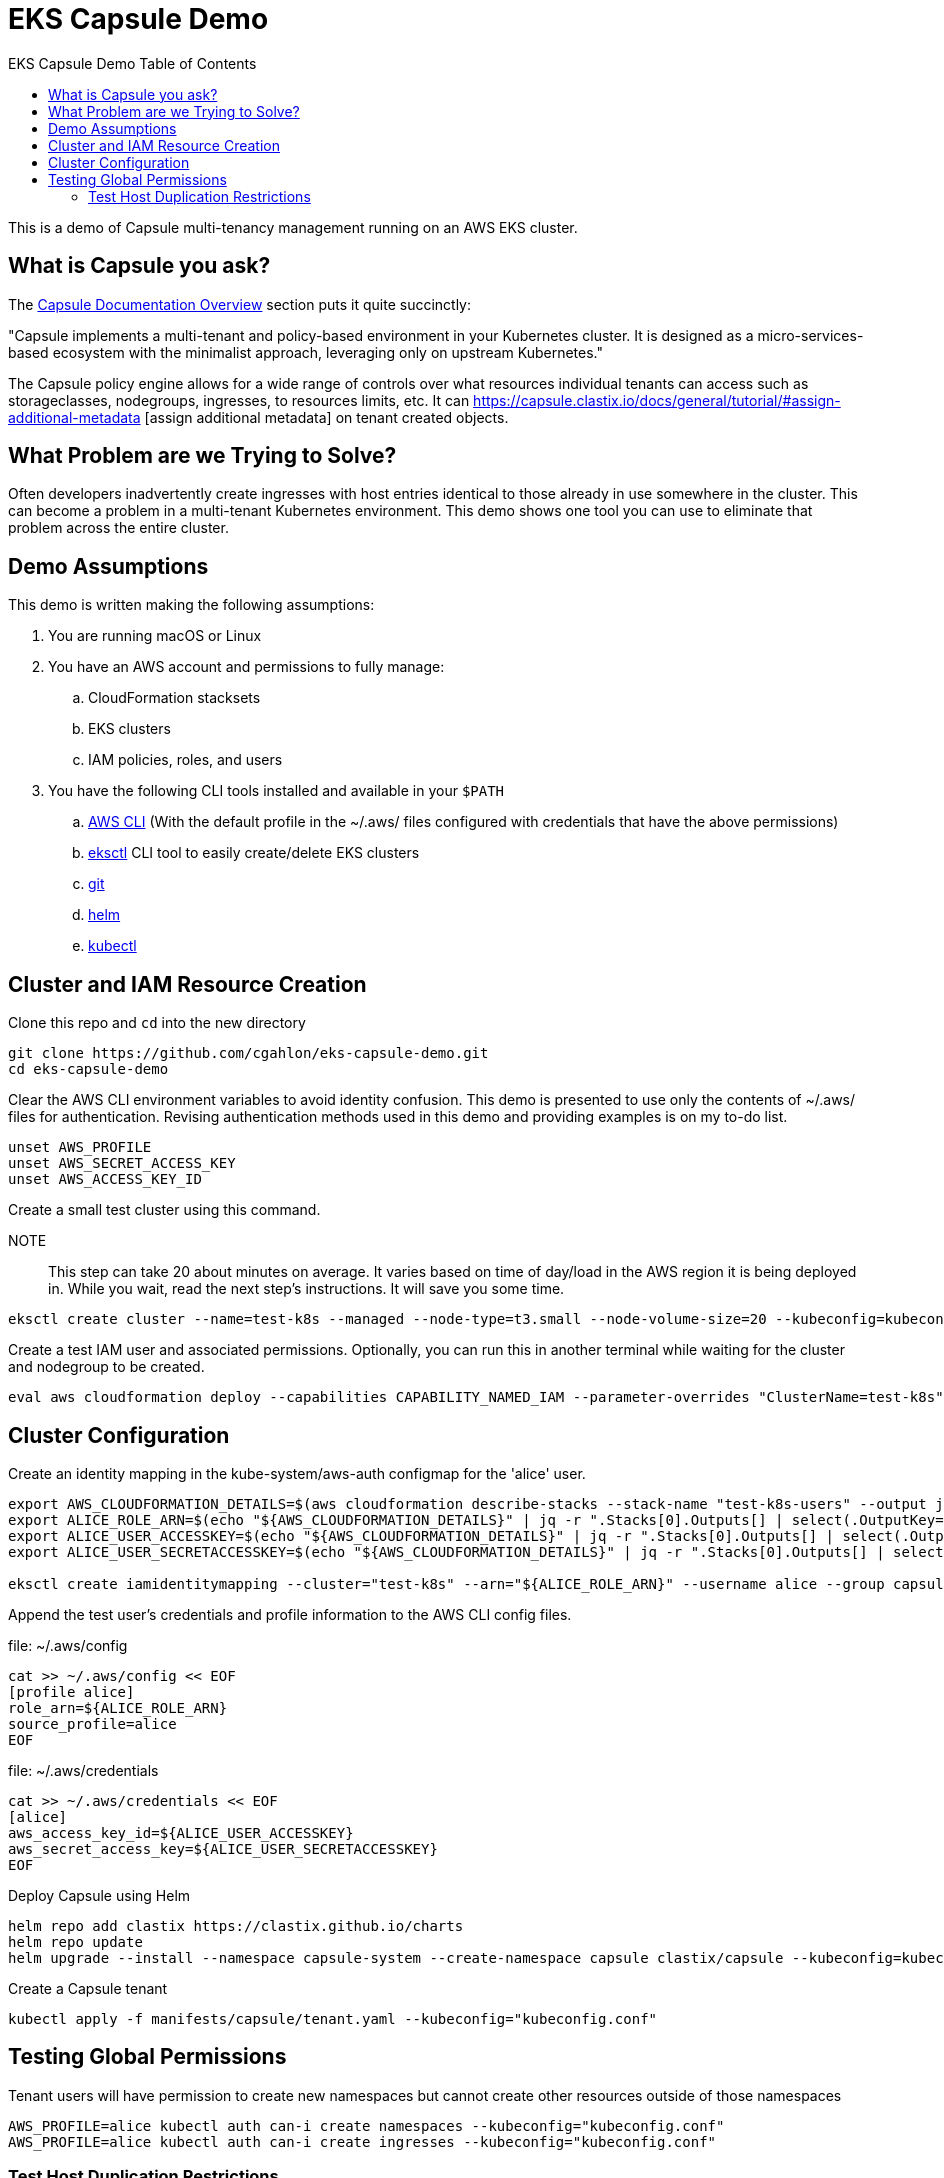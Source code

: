 :toc: left
:toc-title: EKS Capsule Demo Table of Contents

= EKS Capsule Demo

This is a demo of Capsule multi-tenancy management running on an AWS EKS cluster.

== What is Capsule you ask?

The https://capsule.clastix.io/docs/[Capsule Documentation Overview] section puts it quite succinctly:

====
"Capsule implements a multi-tenant and policy-based environment in your Kubernetes cluster.
It is designed as a micro-services-based ecosystem with the minimalist approach, leveraging only on upstream Kubernetes."
====

The Capsule policy engine allows for a wide range of controls over what resources individual tenants can access such as storageclasses, nodegroups, ingresses, to resources limits, etc. It can https://capsule.clastix.io/docs/general/tutorial/#assign-additional-metadata [assign additional metadata] on tenant created objects.

== What Problem are we Trying to Solve?

Often developers inadvertently create ingresses with host entries identical to those already in use somewhere in the cluster.
This can become a problem in a multi-tenant Kubernetes environment.
This demo shows one tool you can use to eliminate that problem across the entire cluster.

== Demo Assumptions

This demo is written making the following assumptions:

. You are running macOS or Linux
. You have an AWS account and permissions to fully manage:
.. CloudFormation stacksets
.. EKS clusters
.. IAM policies, roles, and users
. You have the following CLI tools installed and available in your `$PATH`
.. https://docs.aws.amazon.com/cli/latest/userguide/getting-started-install.html[AWS CLI] (With the default profile in the ~/.aws/ files configured with credentials that have the above permissions)
.. https://eksctl.io/[eksctl] CLI tool to easily create/delete EKS clusters
.. https://git-scm.com/book/en/v2/Getting-Started-Installing-Git[git]
.. https://helm.sh/docs/intro/install/[helm]
.. https://kubernetes.io/docs/tasks/tools/[kubectl]

== Cluster and IAM Resource Creation

Clone this repo and `cd` into the new directory

[source,shell]
----
git clone https://github.com/cgahlon/eks-capsule-demo.git
cd eks-capsule-demo
----

Clear the AWS CLI environment variables to avoid identity confusion.
This demo is presented to use only the contents of ~/.aws/ files for authentication.
Revising authentication methods used in this demo and providing examples is on my to-do list.

[source,shell]
----
unset AWS_PROFILE
unset AWS_SECRET_ACCESS_KEY
unset AWS_ACCESS_KEY_ID
----

Create a small test cluster using this command.

====
NOTE:: This step can take 20 about minutes on average.
It varies based on time of day/load in the AWS region it is being deployed in.
While you wait, read the next step's instructions.
It will save you some time.
====
[source,shell]
----
eksctl create cluster --name=test-k8s --managed --node-type=t3.small --node-volume-size=20 --kubeconfig=kubeconfig.conf
----

Create a test IAM user and associated permissions.
Optionally, you can run this in another terminal while waiting for the cluster and nodegroup to be created.

[source,shell]
----
eval aws cloudformation deploy --capabilities CAPABILITY_NAMED_IAM --parameter-overrides "ClusterName=test-k8s" --stack-name "test-k8s-users" --template-file cloudformation/cluster-users.cf
----

== Cluster Configuration

Create an identity mapping in the kube-system/aws-auth configmap for the 'alice' user.

[source,shell]
----
export AWS_CLOUDFORMATION_DETAILS=$(aws cloudformation describe-stacks --stack-name "test-k8s-users" --output json)
export ALICE_ROLE_ARN=$(echo "${AWS_CLOUDFORMATION_DETAILS}" | jq -r ".Stacks[0].Outputs[] | select(.OutputKey==\"RoleAliceArn\") .OutputValue")
export ALICE_USER_ACCESSKEY=$(echo "${AWS_CLOUDFORMATION_DETAILS}" | jq -r ".Stacks[0].Outputs[] | select(.OutputKey==\"AccessKeyAlice\") .OutputValue")
export ALICE_USER_SECRETACCESSKEY=$(echo "${AWS_CLOUDFORMATION_DETAILS}" | jq -r ".Stacks[0].Outputs[] | select(.OutputKey==\"SecretAccessKeyAlice\") .OutputValue")

eksctl create iamidentitymapping --cluster="test-k8s" --arn="${ALICE_ROLE_ARN}" --username alice --group capsule.clastix.io
----

Append the test user's credentials and profile information to the AWS CLI config files.

.file: ~/.aws/config
[source,shell]
----
cat >> ~/.aws/config << EOF
[profile alice]
role_arn=${ALICE_ROLE_ARN}
source_profile=alice
EOF
----

.file: ~/.aws/credentials
[source,shell]
----
cat >> ~/.aws/credentials << EOF
[alice]
aws_access_key_id=${ALICE_USER_ACCESSKEY}
aws_secret_access_key=${ALICE_USER_SECRETACCESSKEY}
EOF
----

Deploy Capsule using Helm

[source,shell]
----
helm repo add clastix https://clastix.github.io/charts
helm repo update
helm upgrade --install --namespace capsule-system --create-namespace capsule clastix/capsule --kubeconfig=kubeconfig.conf
----

Create a Capsule tenant

[source,shell]
----
kubectl apply -f manifests/capsule/tenant.yaml --kubeconfig="kubeconfig.conf"
----

== Testing Global Permissions

Tenant users will have permission to create new namespaces but cannot create other resources outside of those namespaces

[source,shell]
----
AWS_PROFILE=alice kubectl auth can-i create namespaces --kubeconfig="kubeconfig.conf"
AWS_PROFILE=alice kubectl auth can-i create ingresses --kubeconfig="kubeconfig.conf"
----

=== Test Host Duplication Restrictions

Create a namespace as 'alice' and deploy the demo-app ingress in it

[source,shell]
----
AWS_PROFILE=alice kubectl create ns oil-production --kubeconfig="kubeconfig.conf"
AWS_PROFILE=alice kubectl apply -n oil-production -f manifests/demo-apps/app-oil-production.yaml --kubeconfig="kubeconfig.conf"
----

Later that week Alice tries to create another ingress in the "oil-development" namespace.
However, she copied and pasted the ingress manifest from production and forgot to change the ingress host entry.
Capsule will block the creation of an ingress with a duplicate host based on the scope defined in the tenant config.

[source,shell]
----
AWS_PROFILE=alice kubectl create namespace oil-development --kubeconfig="kubeconfig.conf"
AWS_PROFILE=alice kubectl -n oil-development apply -f manifests/demo-apps/app-oil-development.yaml --kubeconfig="kubeconfig.conf"
----

When you try to apply the manifests/demo-apps/app-oil-development.yaml file you end up getting denied with a message similar to this:

====
Error from server (Forbidden): error when creating "manifests/demo-apps/app-oil-development.yaml": admission webhook "ingress.capsule.clastix.io" denied the request: hostname web.oil.acmecorp.com is already used across the cluster: please, reach out to the system administrators
====


Even cluster admins are not allowed to duplicate host names in a capsule  tenant's namespaces.
That is, those namespaces with a "capsule.clastix.io/tenant=<TENANT_NAME>" label.

[source,shell]
----
kubectl apply -f manifests/demo-apps/app-oil-admin.yaml -n oil-development --kubeconfig="kubeconfig.conf"

Error from server (Forbidden): error when creating "manifests/demo-apps/app-oil-admin.yaml": admission webhook "ingress.capsule.clastix.io" denied the request: hostname web.oil.acmecorp.com is already used across the cluster: please, reach out to the system administrators
----

NOTE:: This restriction on cluster admins is only scoped to namespaces automatically labeled by Capsule with `capsule.clastix.io/tenant=<TENANT_NAME>` when a tenant creates the NS.  Any unlabeled namespace can have an ingress with a duplicate host.

==== References / Credits

Many of the commands and code in this demo are derived from code in the Clastix/Capsule general tutorial and their EKS specific examples.

- https://capsule.clastix.io/docs/general/tutorial/[Capsule Tutorial]
- https://capsule.clastix.io/docs/guides/managed-kubernetes/aws-eks[Capsule on AWS EKS Guide]
- https://github.com/clastix/capsule[Capsule on GitHub]

